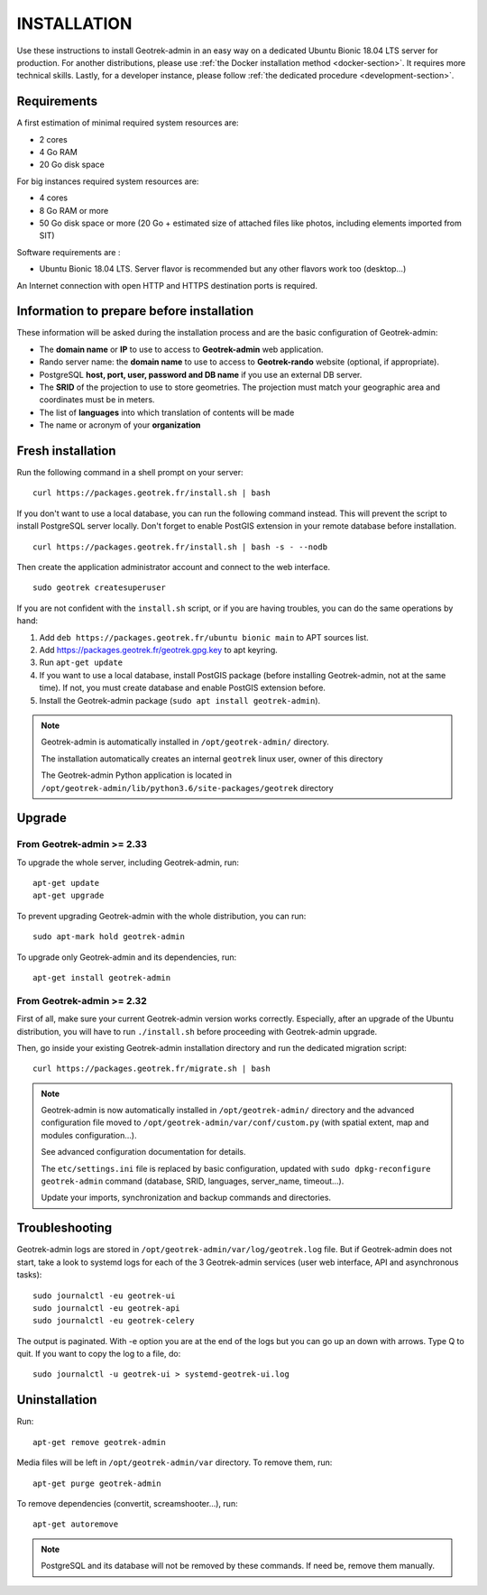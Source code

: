 ============
INSTALLATION
============

Use these instructions to install Geotrek-admin in an easy way on a dedicated Ubuntu Bionic 18.04 LTS server for production.
For another distributions, please use :ref:`the Docker installation method <docker-section>`. It requires more technical skills.
Lastly, for a developer instance, please follow :ref:`the dedicated procedure <development-section>`.


Requirements
------------

A first estimation of minimal required system resources are:

* 2 cores
* 4 Go RAM
* 20 Go disk space

For big instances required system resources are:

* 4 cores
* 8 Go RAM or more
* 50 Go disk space or more (20 Go + estimated size of attached files like photos, including elements imported from SIT)

Software requirements are :

* Ubuntu Bionic 18.04 LTS. Server flavor is recommended but any other flavors work too (desktop…)

An Internet connection with open HTTP and HTTPS destination ports is required.


Information to prepare before installation
------------------------------------------

These information will be asked during the installation process and are the basic configuration of Geotrek-admin:

* The **domain name** or **IP** to use to access to **Geotrek-admin** web application.
* Rando server name: the **domain name** to use to access to **Geotrek-rando** website (optional, if appropriate).
* PostgreSQL **host, port, user, password and DB name** if you use an external DB server.
* The **SRID** of the projection to use to store geometries. The projection must match your geographic area and coordinates must be in meters.
* The list of **languages** into which translation of contents will be made
* The name or acronym of your **organization**


Fresh installation
------------------

Run the following command in a shell prompt on your server:

::

   curl https://packages.geotrek.fr/install.sh | bash

If you don't want to use a local database, you can run the following command instead.
This will prevent the script to install PostgreSQL server locally.
Don't forget to enable PostGIS extension in your remote database before installation.

::

   curl https://packages.geotrek.fr/install.sh | bash -s - --nodb

Then create the application administrator account and connect to the web interface.

::

   sudo geotrek createsuperuser

If you are not confident with the ``install.sh`` script, or if you are having troubles, you can do the same operations by hand:

1. Add ``deb https://packages.geotrek.fr/ubuntu bionic main`` to APT sources list.
2. Add https://packages.geotrek.fr/geotrek.gpg.key to apt keyring.
3. Run ``apt-get update``
4. If you want to use a local database, install PostGIS package (before installing Geotrek-admin, not at the same time).
   If not, you must create database and enable PostGIS extension before.
5. Install the Geotrek-admin package (``sudo apt install geotrek-admin``).

.. note ::

    Geotrek-admin is automatically installed in ``/opt/geotrek-admin/`` directory.
	
    The installation automatically creates an internal ``geotrek`` linux user, owner of this directory

    The Geotrek-admin Python application is located in ``/opt/geotrek-admin/lib/python3.6/site-packages/geotrek`` directory


Upgrade
-------

From Geotrek-admin >= 2.33
~~~~~~~~~~~~~~~~~~~~~~~~~~

To upgrade the whole server, including Geotrek-admin, run:

::

   apt-get update
   apt-get upgrade

To prevent upgrading Geotrek-admin with the whole distribution, you can run:

::

   sudo apt-mark hold geotrek-admin

To upgrade only Geotrek-admin and its dependencies, run:

::

   apt-get install geotrek-admin


From Geotrek-admin >= 2.32
~~~~~~~~~~~~~~~~~~~~~~~~~~

First of all, make sure your current Geotrek-admin version works correctly.
Especially, after an upgrade of the Ubuntu distribution, you will have to run ``./install.sh``
before proceeding with Geotrek-admin upgrade.

Then, go inside your existing Geotrek-admin installation directory and run the dedicated migration script:

::

   curl https://packages.geotrek.fr/migrate.sh | bash

.. note ::

    Geotrek-admin is now automatically installed in ``/opt/geotrek-admin/`` directory 
    and the advanced configuration file moved to ``/opt/geotrek-admin/var/conf/custom.py`` 
    (with spatial extent, map and modules configuration...). 

    See advanced configuration documentation for details.

    The ``etc/settings.ini`` file is replaced by basic configuration, updated with 
    ``sudo dpkg-reconfigure geotrek-admin`` command (database, SRID, languages, server_name, timeout...).

    Update your imports, synchronization and backup commands and directories.


Troubleshooting
---------------

Geotrek-admin logs are stored in ``/opt/geotrek-admin/var/log/geotrek.log`` file.
But if Geotrek-admin does not start, take a look to systemd logs for each of the 3 Geotrek-admin services
(user web interface, API and asynchronous tasks):

::

   sudo journalctl -eu geotrek-ui
   sudo journalctl -eu geotrek-api
   sudo journalctl -eu geotrek-celery

The output is paginated. With -e option you are at the end of the logs but you can go up an down with arrows.
Type Q to quit. If you want to copy the log to a file, do:

::

   sudo journalctl -u geotrek-ui > systemd-geotrek-ui.log


Uninstallation
--------------

Run:

::

   apt-get remove geotrek-admin

Media files will be left in ``/opt/geotrek-admin/var`` directory. To remove them, run:

::

   apt-get purge geotrek-admin

To remove dependencies (convertit, screamshooter…), run:

::

   apt-get autoremove

.. note ::

    PostgreSQL and its database will not be removed by these commands. If need be, remove them manually.
